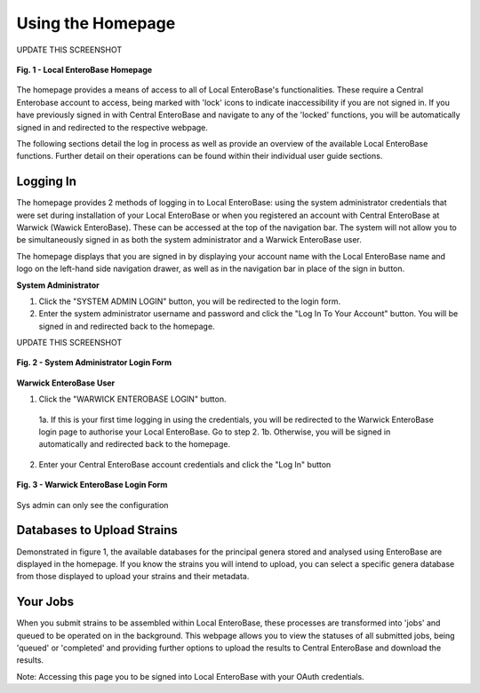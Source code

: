 Using the Homepage
-----------------------

UPDATE THIS SCREENSHOT

.. figure:: ../images/ceb_login.png
   :align: center
   :alt: Warwick EnteroBase Login Form

   **Fig. 1 - Local EnteroBase Homepage**

The homepage provides a means of access to all of Local EnteroBase's functionalities. These require a Central Enterobase account to access, being marked with 'lock' icons to indicate inaccessibility if you are not signed in.
If you have previously signed in with Central EnteroBase and navigate to any of the 'locked' functions, you will be automatically signed in and redirected to the respective webpage.

The following sections detail the log in process as well as provide an overview of the available Local EnteroBase functions. Further detail on their operations can be found within their individual user guide sections.

Logging In
============

The homepage provides 2 methods of logging in to Local EnteroBase: using the system administrator credentials that were set during installation of your Local EnteroBase
or when you registered an account with Central EnteroBase at Warwick (Wawick EnteroBase). These can be accessed at the top of the navigation bar. The system will not allow you to be simultaneously signed in
as both the system administrator and a Warwick EnteroBase user.

The homepage displays that you are signed in by displaying your account name with the Local EnteroBase name and logo on the left-hand side navigation drawer, as well as in the navigation bar in place of the sign in button.

**System Administrator**

1. Click the "SYSTEM ADMIN LOGIN" button, you will be redirected to the login form.
2. Enter the system administrator username and password and click the "Log In To Your Account" button. You will be signed in and redirected back to the homepage.

UPDATE THIS SCREENSHOT

.. figure:: ../images/sys_login.png
   :align: center
   :alt: System Administrator Login Form

   **Fig. 2 - System Administrator Login Form**

**Warwick EnteroBase User**

1. Click the "WARWICK ENTEROBASE LOGIN" button.

  1a. If this is your first time logging in using the credentials, you will be redirected to the Warwick EnteroBase login page to authorise your Local EnteroBase. Go to step 2.
  1b. Otherwise, you will be signed in automatically and redirected back to the homepage.

2. Enter your Central EnteroBase account credentials and click the "Log In" button

.. figure:: ../images/ceb_login.png
   :align: center
   :alt: Warwick EnteroBase Login Form

   **Fig. 3 - Warwick EnteroBase Login Form**

Sys admin can only see the configuration

Databases to Upload Strains
======================================

Demonstrated in figure 1, the available databases for the principal genera stored and analysed using EnteroBase are displayed in the homepage. If you know the strains you will intend to upload, you can select a specific genera database from
those displayed to upload your strains and their metadata.

Your Jobs
============

When you submit strains to be assembled within Local EnteroBase, these processes are transformed into 'jobs' and queued to be operated on in the background.
This webpage allows you to view the statuses of all submitted jobs, being 'queued' or 'completed' and providing further options to upload the results to Central EnteroBase
and download the results.

Note: Accessing this page you to be signed into Local EnteroBase with your OAuth credentials.
